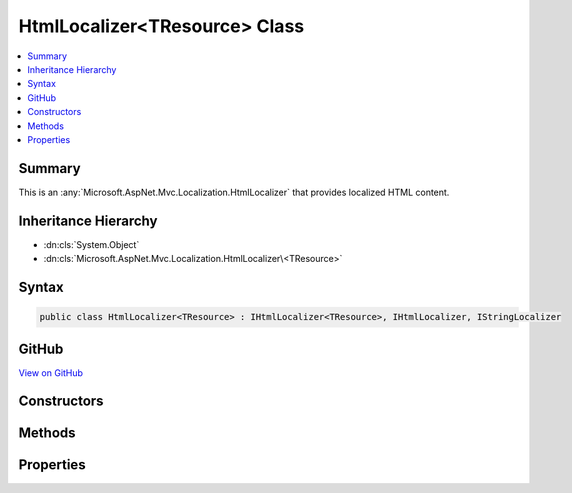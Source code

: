 

HtmlLocalizer<TResource> Class
==============================



.. contents:: 
   :local:



Summary
-------

This is an :any:`Microsoft.AspNet.Mvc.Localization.HtmlLocalizer` that provides localized HTML content.





Inheritance Hierarchy
---------------------


* :dn:cls:`System.Object`
* :dn:cls:`Microsoft.AspNet.Mvc.Localization.HtmlLocalizer\<TResource>`








Syntax
------

.. code-block:: csharp

   public class HtmlLocalizer<TResource> : IHtmlLocalizer<TResource>, IHtmlLocalizer, IStringLocalizer





GitHub
------

`View on GitHub <https://github.com/aspnet/apidocs/blob/master/aspnet/mvc/src/Microsoft.AspNet.Mvc.Localization/HtmlLocalizerOfT.cs>`_





.. dn:class:: Microsoft.AspNet.Mvc.Localization.HtmlLocalizer<TResource>

Constructors
------------

.. dn:class:: Microsoft.AspNet.Mvc.Localization.HtmlLocalizer<TResource>
    :noindex:
    :hidden:

    
    .. dn:constructor:: Microsoft.AspNet.Mvc.Localization.HtmlLocalizer<TResource>.HtmlLocalizer(Microsoft.AspNet.Mvc.Localization.IHtmlLocalizerFactory)
    
        
    
        Creates a new :any:`Microsoft.AspNet.Mvc.Localization.HtmlLocalizer`\.
    
        
        
        
        :param factory: The .
        
        :type factory: Microsoft.AspNet.Mvc.Localization.IHtmlLocalizerFactory
    
        
        .. code-block:: csharp
    
           public HtmlLocalizer(IHtmlLocalizerFactory factory)
    

Methods
-------

.. dn:class:: Microsoft.AspNet.Mvc.Localization.HtmlLocalizer<TResource>
    :noindex:
    :hidden:

    
    .. dn:method:: Microsoft.AspNet.Mvc.Localization.HtmlLocalizer<TResource>.GetAllStrings(System.Boolean)
    
        
        
        
        :type includeAncestorCultures: System.Boolean
        :rtype: System.Collections.Generic.IEnumerable{Microsoft.Extensions.Localization.LocalizedString}
    
        
        .. code-block:: csharp
    
           public virtual IEnumerable<LocalizedString> GetAllStrings(bool includeAncestorCultures)
    
    .. dn:method:: Microsoft.AspNet.Mvc.Localization.HtmlLocalizer<TResource>.GetString(System.String)
    
        
        
        
        :type key: System.String
        :rtype: Microsoft.Extensions.Localization.LocalizedString
    
        
        .. code-block:: csharp
    
           public virtual LocalizedString GetString(string key)
    
    .. dn:method:: Microsoft.AspNet.Mvc.Localization.HtmlLocalizer<TResource>.GetString(System.String, System.Object[])
    
        
        
        
        :type key: System.String
        
        
        :type arguments: System.Object[]
        :rtype: Microsoft.Extensions.Localization.LocalizedString
    
        
        .. code-block:: csharp
    
           public virtual LocalizedString GetString(string key, params object[] arguments)
    
    .. dn:method:: Microsoft.AspNet.Mvc.Localization.HtmlLocalizer<TResource>.Html(System.String)
    
        
        
        
        :type key: System.String
        :rtype: Microsoft.AspNet.Mvc.Localization.LocalizedHtmlString
    
        
        .. code-block:: csharp
    
           public virtual LocalizedHtmlString Html(string key)
    
    .. dn:method:: Microsoft.AspNet.Mvc.Localization.HtmlLocalizer<TResource>.Html(System.String, System.Object[])
    
        
        
        
        :type key: System.String
        
        
        :type arguments: System.Object[]
        :rtype: Microsoft.AspNet.Mvc.Localization.LocalizedHtmlString
    
        
        .. code-block:: csharp
    
           public virtual LocalizedHtmlString Html(string key, params object[] arguments)
    
    .. dn:method:: Microsoft.AspNet.Mvc.Localization.HtmlLocalizer<TResource>.Microsoft.Extensions.Localization.IStringLocalizer.WithCulture(System.Globalization.CultureInfo)
    
        
        
        
        :type culture: System.Globalization.CultureInfo
        :rtype: Microsoft.Extensions.Localization.IStringLocalizer
    
        
        .. code-block:: csharp
    
           IStringLocalizer IStringLocalizer.WithCulture(CultureInfo culture)
    
    .. dn:method:: Microsoft.AspNet.Mvc.Localization.HtmlLocalizer<TResource>.WithCulture(System.Globalization.CultureInfo)
    
        
        
        
        :type culture: System.Globalization.CultureInfo
        :rtype: Microsoft.AspNet.Mvc.Localization.IHtmlLocalizer
    
        
        .. code-block:: csharp
    
           public virtual IHtmlLocalizer WithCulture(CultureInfo culture)
    

Properties
----------

.. dn:class:: Microsoft.AspNet.Mvc.Localization.HtmlLocalizer<TResource>
    :noindex:
    :hidden:

    
    .. dn:property:: Microsoft.AspNet.Mvc.Localization.HtmlLocalizer<TResource>.Item[System.String]
    
        
        
        
        :type key: System.String
        :rtype: Microsoft.Extensions.Localization.LocalizedString
    
        
        .. code-block:: csharp
    
           public virtual LocalizedString this[string key] { get; }
    
    .. dn:property:: Microsoft.AspNet.Mvc.Localization.HtmlLocalizer<TResource>.Item[System.String, System.Object[]]
    
        
        
        
        :type key: System.String
        
        
        :type arguments: System.Object[]
        :rtype: Microsoft.Extensions.Localization.LocalizedString
    
        
        .. code-block:: csharp
    
           public virtual LocalizedString this[string key, params object[] arguments] { get; }
    

